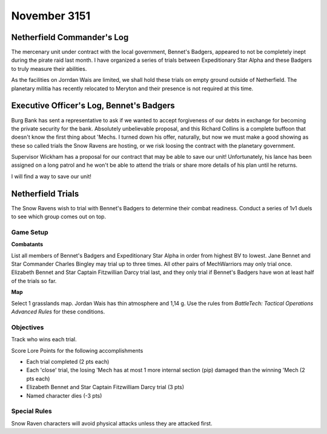 November 3151
-----------------------------------------

Netherfield Commander's Log
^^^^^^^^^^^^^^^^^^^^^^^^^^^^^^^^^^^^^^^^^

The mercenary unit under contract with the local government, Bennet's Badgers, appeared to not be completely inept during the pirate raid last month.
I have organized a series of trials between Expeditionary Star Alpha and these Badgers to truly measure their abilities.

As the facilities on Jorrdan Wais are limited, we shall hold these trials on empty ground outside of Netherfield.
The planetary militia has recently relocated to Meryton and their presence is not required at this time.


Executive Officer's Log, Bennet's Badgers
^^^^^^^^^^^^^^^^^^^^^^^^^^^^^^^^^^^^^^^^^

Burg Bank has sent a representative to ask if we wanted to accept forgiveness of our debts in exchange for becoming the private security for the bank.
Absolutely unbelievable proposal, and this Richard Collins is a complete buffoon that doesn't know the first thing about 'Mechs.
I turned down his offer, naturally, but now we must make a good showing as these so called trials the Snow Ravens are hosting, or we risk loosing the contract with the planetary government.

Supervisor Wickham has a proposal for our contract that may be able to save our unit!
Unfortunately, his lance has been assigned on a long patrol and he won't be able to attend the trials or share more details of his plan until he returns.

I will find a way to save our unit!


Netherfield Trials
^^^^^^^^^^^^^^^^^^^^^^^^^^^^^^^^^^^^^^^^^

The Snow Ravens wish to trial with Bennet's Badgers to determine their combat readiness.
Conduct a series of 1v1 duels to see which group comes out on top.

Game Setup
"""""""""""""""""""""""""""""""""""""""""

**Combatants**

List all members of Bennet's Badgers and Expeditionary Star Alpha in order from highest BV to lowest.
Jane Bennet and Star Commander Charles Bingley may trial up to three times.
All other pairs of MechWarriors may only trial once.
Elizabeth Bennet and Star Captain Fitzwillian Darcy trial last, and they only trial if Bennet's Badgers have won at least half of the trials so far.

**Map**

Select 1 grasslands map.
Jordan Wais has thin atmosphere and 1,14 g.
Use the rules from *BattleTech: Tactical Operations Advanced Rules* for these conditions.

Objectives
"""""""""""""""""""""""""""""""""""""""""

Track who wins each trial.

Score Lore Points for the following accomplishments

* Each trial completed (2 pts each)
* Each 'close' trial, the losing 'Mech has at most 1 more internal section (pip) damaged than the winning 'Mech (2 pts each)
* Elizabeth Bennet and Star Captain Fitzwilliam Darcy trial (3 pts)
* Named character dies (-3 pts)

Special Rules
"""""""""""""""""""""""""""""""""""""""""

Snow Raven characters will avoid physical attacks unless they are attacked first.
